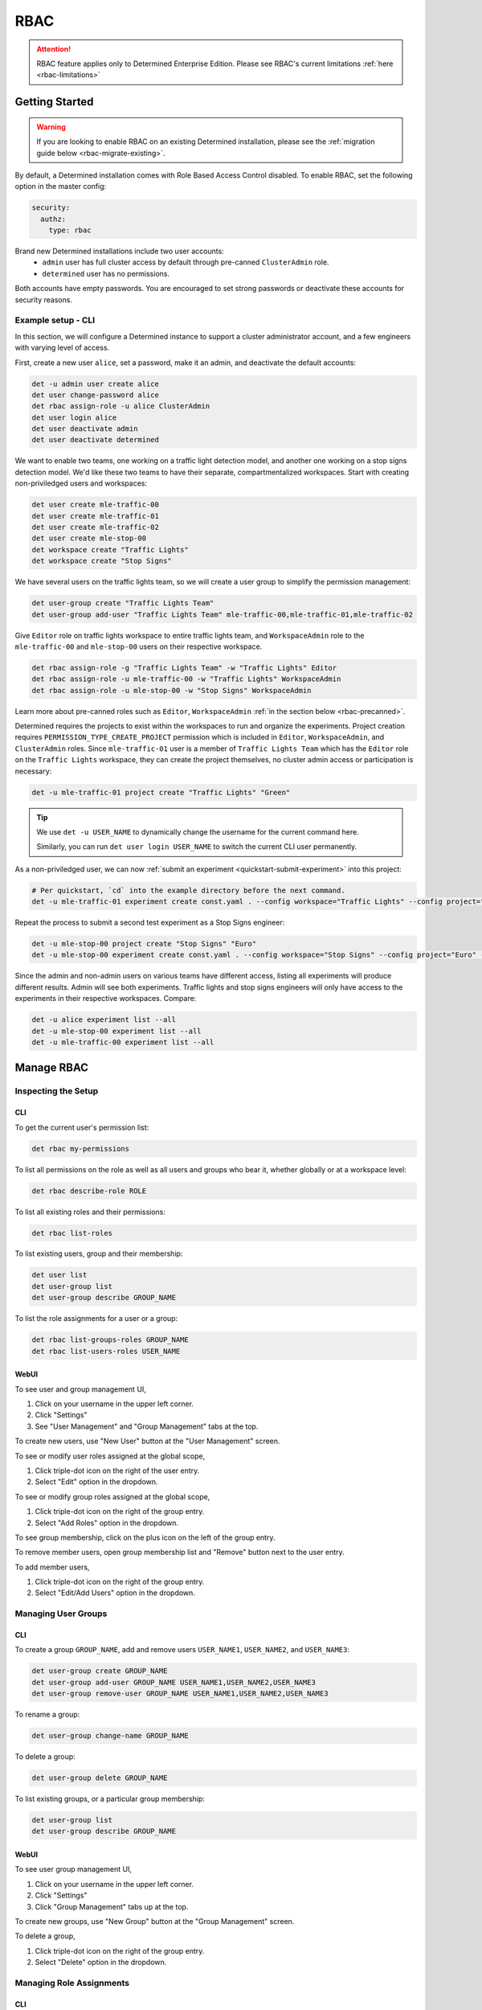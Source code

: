 .. _rbac:

######
 RBAC
######

.. attention::

   RBAC feature applies only to Determined Enterprise Edition. Please see RBAC's current limitations
   :ref:`here <rbac-limitations>`

*****************
 Getting Started
*****************

.. warning::

   If you are looking to enable RBAC on an existing Determined installation, please see the
   :ref:`migration guide below <rbac-migrate-existing>`.

By default, a Determined installation comes with Role Based Access Control disabled. To enable RBAC,
set the following option in the master config:

.. code:: yaml

   security:
     authz:
       type: rbac

Brand new Determined installations include two user accounts:
   -  ``admin`` user has full cluster access by default through pre-canned ``ClusterAdmin`` role.
   -  ``determined`` user has no permissions.

Both accounts have empty passwords. You are encouraged to set strong passwords or deactivate these
accounts for security reasons.

Example setup - CLI
===================

In this section, we will configure a Determined instance to support a cluster administrator account,
and a few engineers with varying level of access.

First, create a new user ``alice``, set a password, make it an admin, and deactivate the default
accounts:

.. code:: bash

   det -u admin user create alice
   det user change-password alice
   det rbac assign-role -u alice ClusterAdmin
   det user login alice
   det user deactivate admin
   det user deactivate determined

We want to enable two teams, one working on a traffic light detection model, and another one working
on a stop signs detection model. We'd like these two teams to have their separate, compartmentalized
workspaces. Start with creating non-priviledged users and workspaces:

.. code:: bash

   det user create mle-traffic-00
   det user create mle-traffic-01
   det user create mle-traffic-02
   det user create mle-stop-00
   det workspace create "Traffic Lights"
   det workspace create "Stop Signs"

We have several users on the traffic lights team, so we will create a user group to simplify the
permission management:

.. code:: bash

   det user-group create "Traffic Lights Team"
   det user-group add-user "Traffic Lights Team" mle-traffic-00,mle-traffic-01,mle-traffic-02

Give ``Editor`` role on traffic lights workspace to entire traffic lights team, and
``WorkspaceAdmin`` role to the ``mle-traffic-00`` and ``mle-stop-00`` users on their respective
workspace.

.. code:: bash

   det rbac assign-role -g "Traffic Lights Team" -w "Traffic Lights" Editor
   det rbac assign-role -u mle-traffic-00 -w "Traffic Lights" WorkspaceAdmin
   det rbac assign-role -u mle-stop-00 -w "Stop Signs" WorkspaceAdmin

Learn more about pre-canned roles such as ``Editor``, ``WorkspaceAdmin`` :ref:`in the section below
<rbac-precanned>`.

Determined requires the projects to exist within the workspaces to run and organize the experiments.
Project creation requires ``PERMISSION_TYPE_CREATE_PROJECT`` permission which is included in
``Editor``, ``WorkspaceAdmin``, and ``ClusterAdmin`` roles. Since ``mle-traffic-01`` user is a
member of ``Traffic Lights Team`` which has the ``Editor`` role on the ``Traffic Lights`` workspace,
they can create the project themselves, no cluster admin access or participation is necessary:

.. code:: bash

   det -u mle-traffic-01 project create "Traffic Lights" "Green"

.. tip::

   We use ``det -u USER_NAME`` to dynamically change the username for the current command here.

   Similarly, you can run ``det user login USER_NAME`` to switch the current CLI user permanently.

As a non-priviledged user, we can now :ref:`submit an experiment <quickstart-submit-experiment>`
into this project:

.. code:: bash

   # Per quickstart, `cd` into the example directory before the next command.
   det -u mle-traffic-01 experiment create const.yaml . --config workspace="Traffic Lights" --config project="Green" --config name="green light"

Repeat the process to submit a second test experiment as a Stop Signs engineer:

.. code:: bash

   det -u mle-stop-00 project create "Stop Signs" "Euro"
   det -u mle-stop-00 experiment create const.yaml . --config workspace="Stop Signs" --config project="Euro" --config name="euro stop"

Since the admin and non-admin users on various teams have different access, listing all experiments
will produce different results. Admin will see both experiments. Traffic lights and stop signs
engineers will only have access to the experiments in their respective workspaces. Compare:

.. code:: bash

   det -u alice experiment list --all
   det -u mle-stop-00 experiment list --all
   det -u mle-traffic-00 experiment list --all

*************
 Manage RBAC
*************

Inspecting the Setup
====================

CLI
---

To get the current user's permission list:

.. code:: bash

   det rbac my-permissions

To list all permissions on the role as well as all users and groups who bear it, whether globally or
at a workspace level:

.. code:: bash

   det rbac describe-role ROLE

To list all existing roles and their permissions:

.. code:: bash

   det rbac list-roles

To list existing users, group and their membership:

.. code:: bash

   det user list
   det user-group list
   det user-group describe GROUP_NAME

To list the role assignments for a user or a group:

.. code:: bash

   det rbac list-groups-roles GROUP_NAME
   det rbac list-users-roles USER_NAME

WebUI
-----

To see user and group management UI,

#. Click on your username in the upper left corner.
#. Click "Settings"
#. See "User Management" and "Group Management" tabs at the top.

To create new users, use "New User" button at the "User Management" screen.

To see or modify user roles assigned at the global scope,

#. Click triple-dot icon on the right of the user entry.
#. Select "Edit" option in the dropdown.

To see or modify group roles assigned at the global scope,

#. Click triple-dot icon on the right of the group entry.
#. Select "Add Roles" option in the dropdown.

To see group membership, click on the plus icon on the left of the group entry.

To remove member users, open group membership list and "Remove" button next to the user entry.

To add member users,

#. Click triple-dot icon on the right of the group entry.
#. Select "Edit/Add Users" option in the dropdown.

Managing User Groups
====================

CLI
---

To create a group ``GROUP_NAME``, add and remove users ``USER_NAME1``, ``USER_NAME2``, and
``USER_NAME3``:

.. code:: bash

   det user-group create GROUP_NAME
   det user-group add-user GROUP_NAME USER_NAME1,USER_NAME2,USER_NAME3
   det user-group remove-user GROUP_NAME USER_NAME1,USER_NAME2,USER_NAME3

To rename a group:

.. code:: bash

   det user-group change-name GROUP_NAME

To delete a group:

.. code:: bash

   det user-group delete GROUP_NAME

To list existing groups, or a particular group membership:

.. code:: bash

   det user-group list
   det user-group describe GROUP_NAME

WebUI
-----

To see user group management UI,

#. Click on your username in the upper left corner.
#. Click "Settings"
#. Click "Group Management" tabs up at the top.

To create new groups, use "New Group" button at the "Group Management" screen.

To delete a group,

#. Click triple-dot icon on the right of the group entry.
#. Select "Delete" option in the dropdown.

Managing Role Assignments
=========================

CLI
---

To assign or unassign a role for a user or a group globally:

.. code:: bash

   det rbac assign-role -u USER_NAME ROLE_NAME
   det rbac unassign-role -u USER_NAME ROLE_NAME
   det rbac assign-role -g GROUP_NAME ROLE_NAME
   det rbac unassign-role -g GROUP_NAME ROLE_NAME

To assign or unassign a role for a user or a group on a particular workspace, use ``-w
WORKSPACE_NAME`` switch:

.. code:: bash

   det rbac assign-role -u USER_NAME ROLE_NAME -w WORKSPACE_NAME
   det rbac unassign-role -u USER_NAME ROLE_NAME -w WORKSPACE_NAME
   det rbac assign-role -g GROUP_NAME ROLE_NAME -w WORKSPACE_NAME
   det rbac unassign-role -g GROUP_NAME ROLE_NAME -w WORKSPACE_NAME

WebUI
-----

To assign or unassign a role for a user or a group globally, first go to user or group management
UI:

#. Click on your username in the upper left corner.
#. Click "Settings"
#. See "User Management" and "Group Management" tabs up at the top.

Then, for users:

#. Click triple-dot icon on the right of the user entry.
#. Select "Edit" option in the dropdown.

For groups:

#. Click triple-dot icon on the right of the group entry.
#. Select "Add Roles" option in the dropdown.

To assign or unassign a role for a user or a group on a particular workspace,

#. Go to the workspaces page, select the target workspace.
#. Click "Members" tab at the top.

To create new role assignments, use "Add Members" button at the top To remove existing role
assignments, click triple-dot menu and select "Remove" option.

.. _rbac-concepts:

*********************
 About RBAC Concepts
*********************

User Groups
===========

User Groups in Determined are organizational units containing one or more Determined users. User
Groups currently have no inherent functionality and are not directly useful unless paired with the
RBAC feature. Users with cluster admin permissions may create groups and add as many users to them
as needed.

RBAC Permissions and Scopes
===========================

RBAC allows granting users or user groups a permission to do certain actions, such as various API
calls, on certain resources, such as experiments. This is achieved using role assignments, which are
comprised of security principal, role, and scope. Roles, in turn, are comprised of permissions.

Security Principal
------------------

Security Principal is an entity that is performing an action on a resource. Determined supports
invidividual users or user groups as a security principal.

Scope
-----

Scope in Determined refers to where a user may exercise their permitted actions and currently has
two possible values: global and workspace^specific. A global^level permission is valid anywhere in
Determined, allowing the user to perform the action on any workspace. A workspace^level permission
restricts actions so that they are only permissible on the specified workspaces. When using
workspace^level permissions, the admin must specify which workspace(s) the permission is valid for.

Role
----

Role is a collection of permissions. It allows combining commonly used permissions, for example when
several permissions are used by the same persona, like a ML Engineer. Determined currently supports
several :ref:`built-in roles <rbac-precanned>`.

Permission
----------

A description of a type of access to a resource or set of resources. Permissions typically map to an
action on an entity type, for example:

-  ``PERMISSION_TYPE_VIEW_EXPERIMENT_METADATA``: view high-level experiment properties.
-  ``PERMISSION_TYPE_VIEW_EXPERIMENT_ARTIFACTS``: view experiment code and checkpoints.
-  ``PERMISSION_TYPE_ADMINISTRATE_USER``: manage user accounts. This is only available on the global
   scope.
-  ``PERMISSION_TYPE_ASSIGN_ROLES``: assign roles.

Current Limitations
===================

.. _rbac-limitations:

As RBAC is progressively rolled out there are various parts of Determined that are not yet gated
behind RBAC. These currently include:

-  The job queue APIs: Any logged-in user user can see high level metadata about all active jobs in
   the queue though RBAC is enforced when clicking on a task to access its details and artifacts.
-  RBAC is not currently applied to Master logs which can contain information about jobs that the
   user is not authorized to see.
-  Historical usage shows cluster-wide usage related to other users and workspaces.

*****************
 Usage Reference
*****************

CLI
===

Determined CLI has a help built-in. Please see help for the top level commands, as well as their
subcommands:

.. code::

   det user -h
   det user-group -h
   det rbac -h
   det rbac assign-role -h

.. _rbac-precanned:

******************
 Pre-canned roles
******************

Determined ships with several pre-canned roles. We are looking to add an ability to edit or create
custom roles in a future release.

To list all existing cluster roles and the concrete permissions they include:

.. code:: bash

   det rbac list-roles

``Viewer``
==========

``Viewer`` role allows a user to see workspaces, projects, Notebooks, Tensorboards, Shells, Commands
(NTSC), experiments, as well as experiment metadata and artifacts within its scope.

``Editor``
==========

``Editor`` role supersedes the ``Viewer`` role, and includes permissions to create, edit, or delete
projects, NTSC, and experiments within its scope.

``WorkspaceAdmin``
==================

``WorkspaceAdmin`` role supersedes the ``Editor`` role, and includes permissions to edit or delete
workspaces, and modify role assignments within its scope.

Users who take this role on a particular workspace can assign roles to other users on this
workspace, that is, add other members (viewers, editors, or workspace admins) to the workspace.

``WorkspaceCreator``
====================

``WorkspaceCreator`` role grants the single permission to create new workspaces. It can only be
assigned globally.

.. note::

   By default, when a user creates a workspace, they automatically get assigned the
   ``WorkspaceAdmin`` role.

   This behavior can be configured using master config:

   .. code:: yaml

      security:
             authz:
                    workspace_creator_assign_role:
                       enabled: true
                       role_id: ROLE_ID

   where ``ROLE_ID`` is the integer role identifier, as listed in ``det rbac list-roles``. To
   disable the assignment of any roles to the newly created workspace, set ``enabled: false``.

``ClusterAdmin``
================

``ClusterAdmin`` is the highest role intended for cluster administrators or superusers. It includes
all permissions, and can only be assigned globally.

.. _rbac-migrate-existing:

*****************************************
 Migrating existing installation to RBAC
*****************************************

#. Upgrade Determined to the latest RBAC-enabled version.

#. Enable RBAC UI in the master config:

   .. code:: yaml

      security:
         authz:
            rbac_ui_enabled: true

#. Restart Determined for the config change to take effect. This config option will enable RBAC APIs
   and UI, but the RBAC rules will not be enforced, allowing administrators to set it up first.

#. For all cluster administrators or superusers, grant the ``ClusterAdmin`` role. This will ensure
   the admins are not "locked out" once strict RBAC enforcement is enabled.

   .. code:: bash

      det rbac assign-role -u ADMIN_USER_NAME ClusterAdmin

#. Enable RBAC enforcement in the master config:

   .. code:: yaml

      security:
         authz:
            type: rbac

#. Restart master for the change to take effect.

#. Proceed to configure RBAC as desired.

.. note::

   Workspace creators for workspaces created after upgrading to 0.19.6+ will have ``WorkspaceAdmin``
   role assigned for their workspaces.

   Users will have no default access otherwise.
